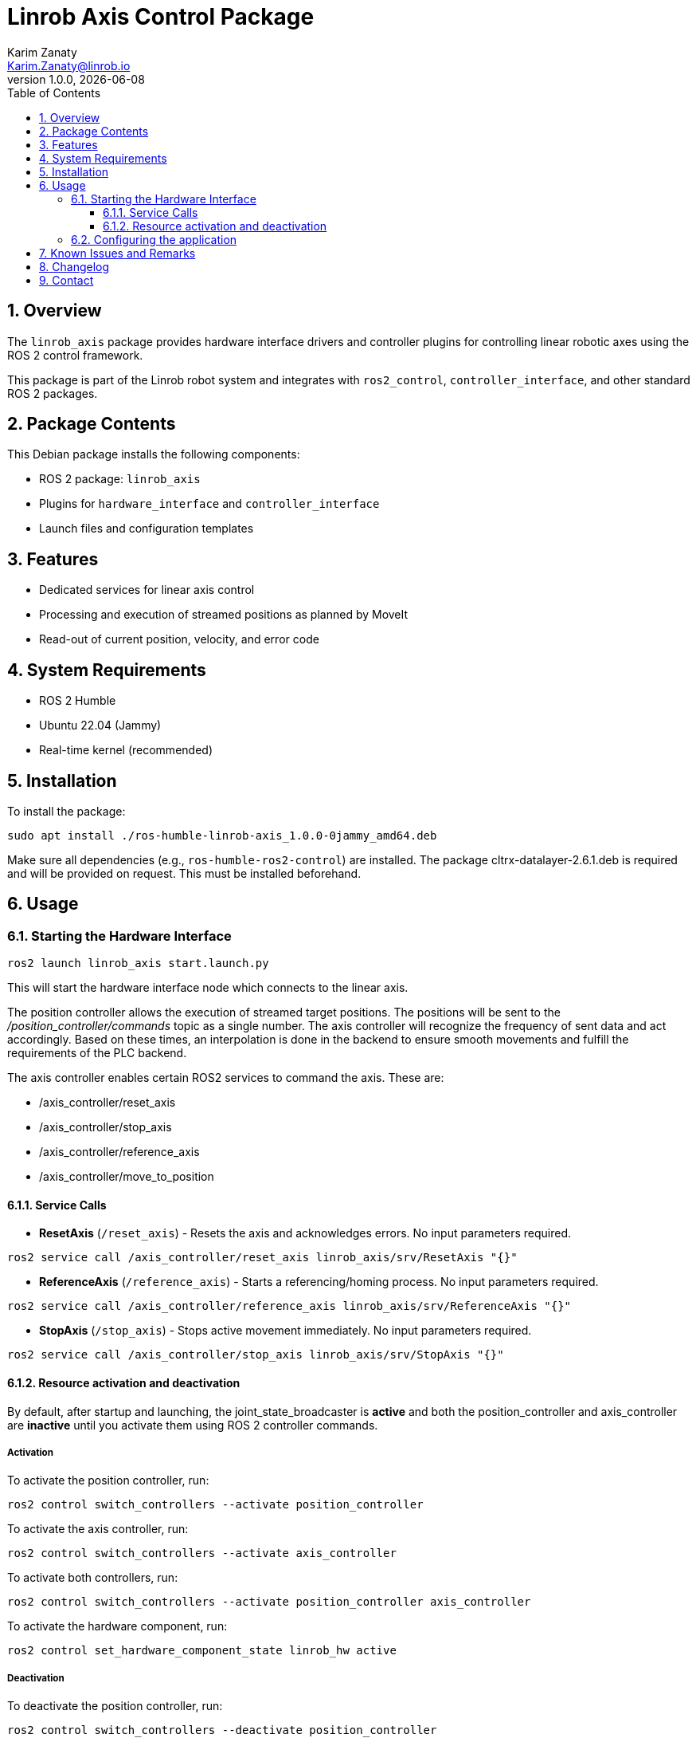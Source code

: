 = Linrob Axis Control Package
Karim Zanaty <Karim.Zanaty@linrob.io>
v1.0.0, {docdate}
:toc:
:toclevels: 3
:icons: font
:sectnums:
:source-highlighter: pygments

== Overview

The `linrob_axis` package provides hardware interface drivers and controller plugins for controlling linear robotic axes using the ROS 2 control framework.

This package is part of the Linrob robot system and integrates with `ros2_control`, `controller_interface`, and other standard ROS 2 packages.

== Package Contents

This Debian package installs the following components:

- ROS 2 package: `linrob_axis`
- Plugins for `hardware_interface` and `controller_interface`
- Launch files and configuration templates

== Features

- Dedicated services for linear axis control
- Processing and execution of streamed positions as planned by MoveIt
- Read-out of current position, velocity, and error code

== System Requirements

- ROS 2 Humble
- Ubuntu 22.04 (Jammy)
- Real-time kernel (recommended)

== Installation

To install the package:

[source, bash]
----
sudo apt install ./ros-humble-linrob-axis_1.0.0-0jammy_amd64.deb
----

Make sure all dependencies (e.g., `ros-humble-ros2-control`) are installed.
The package cltrx-datalayer-2.6.1.deb is required and will be provided on request. This must be installed beforehand.

== Usage

=== Starting the Hardware Interface

[source, bash]
----
ros2 launch linrob_axis start.launch.py
----

This will start the hardware interface node which connects to the linear axis.

The position controller allows the execution of streamed target positions. The positions will be sent to the _/position_controller/commands_ topic as a single number. The axis controller will recognize the frequency of sent data and act accordingly. Based on these times, an interpolation is done in the backend to ensure smooth movements and fulfill the requirements of the PLC backend.

The axis controller enables certain ROS2 services to command the axis. These are:

- /axis_controller/reset_axis
- /axis_controller/stop_axis
- /axis_controller/reference_axis
- /axis_controller/move_to_position

==== Service Calls

- **ResetAxis** (`/reset_axis`) - Resets the axis and acknowledges errors. No input parameters required.
```sh
ros2 service call /axis_controller/reset_axis linrob_axis/srv/ResetAxis "{}"
```
- **ReferenceAxis** (`/reference_axis`) - Starts a referencing/homing process. No input parameters required.
```sh
ros2 service call /axis_controller/reference_axis linrob_axis/srv/ReferenceAxis "{}"
```
- **StopAxis** (`/stop_axis`) - Stops active movement immediately. No input parameters required.
```sh
ros2 service call /axis_controller/stop_axis linrob_axis/srv/StopAxis "{}"
```

==== Resource activation and deactivation

By default, after startup and launching, the joint_state_broadcaster is **active** and both the position_controller and axis_controller are **inactive** until you activate them using ROS 2 controller commands.

===== Activation

To activate the position controller, run:
[source, bash]
----
ros2 control switch_controllers --activate position_controller
----

To activate the axis controller, run:
[source, bash]
----
ros2 control switch_controllers --activate axis_controller
----

To activate both controllers, run:
[source, bash]
----
ros2 control switch_controllers --activate position_controller axis_controller
----

To activate the hardware component, run:
[source, bash]
----
ros2 control set_hardware_component_state linrob_hw active
----

===== Deactivation

To deactivate the position controller, run:
[source, bash]
----
ros2 control switch_controllers --deactivate position_controller
----

To deactivate the axis controller, run:
[source, bash]
----
ros2 control switch_controllers --deactivate axis_controller
----

To deactivate both controllers, run:
[source, bash]
----
ros2 control switch_controllers --deactivate position_controller axis_controller
----

To deactivate the hardware component, run:
[source, bash]
----
ros2 control set_hardware_component_state linrob_hw inactive
----

===== Check Controller State

To verify the controller state:
[source, bash]
----
ros2 control list_controllers
----

=== Configuring the application

The application can be preconfigured by the robot_description.xacro.urdf which can be fount in the _description_ folder of the package.

The following parameters are allowed to be set by the customer

* *ip*: (default: "192.168.1.1") Must not be changed but can be changed to the IP address of the ctrlX CORE if the customer needs to change it.
* *user*: (default: "boschrexroth") Must not be changed but can be changed to own account username
* *password*: (default: "boschrexroth") Must not be changed but can be changed to own account password
* *port*: (default: 443) Should not be changed unless a different port is configured on the ctrlX CORE
* *execute_movements_on_next_index*: (default: 3) This is the forerun of positions before the axis should acutually execute the movement. When this value is too small, the axis might be faster than new target positions are coming in.
* *update_frequency_hz*: Should align with the frequency of the MoveIt planner.
* *duplicate_append_limit*: (default: 5) Number of duplicate target positions if no new target was received. Ensures that the axis will reach the target with out errors.
* *position_tolerance_mm*: (default: 0.001) Position tolerance in mm for the controller. The target is reached when the current position of the axis is within this tolerance.
* *log_level*: (default: "info") Log level for the node. Options are: debug, info, warn, error, fatal.

== Known Issues and Remarks

NOTE: Currently supports only one linear axis at a time. This will be extended in further developments.

NOTE: The communication with the linear axis is not in real-time. The communication protocols to the datalayer do not allow real-time communication. For most applications, this is not a problem, as the linear axis is controlled in position mode and the internal controller of the axis ensures smooth movements.

IMPORTANT: The execution of streamed positions does not work properly yet and is still in a testing phase. Only small position changes (around +/- 0.01mm) are possible without errors. Larger position changes will lead to errors in the drive. This is under investigation and will be fixed in future releases.

== Changelog

* 1.0.0 - Initial release of `linrob_axis` as a Debian package.

== Contact

For questions, bug reports, or contributions:

- GitHub: https://github.com/your-org/linrob_axis
- Email: support@example.com

